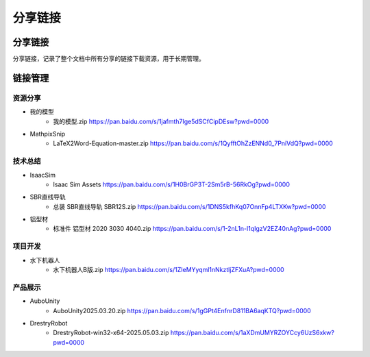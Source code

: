 分享链接
=========

分享链接
-----------
分享链接，记录了整个文档中所有分享的链接下载资源，用于长期管理。

链接管理
----------
资源分享
~~~~~~~~~~~
- 我的模型
    - 我的模型.zip https://pan.baidu.com/s/1jafmth7Ige5dSCfCipDEsw?pwd=0000
- MathpixSnip
    - LaTeX2Word-Equation-master.zip https://pan.baidu.com/s/1QyfftOhZzENNd0_7PniVdQ?pwd=0000

技术总结
~~~~~~~~~~~~~
- IsaacSim
    - Isaac Sim Assets https://pan.baidu.com/s/1H0BrGP3T-2Sm5rB-56RkOg?pwd=0000
- SBR直线导轨
    - 总装 SBR直线导轨 SBR12S.zip https://pan.baidu.com/s/1DNS5kfhKq07OnnFp4LTXKw?pwd=0000
- 铝型材
    - 标准件 铝型材 2020 3030 4040.zip https://pan.baidu.com/s/1-2nL1n-l1qIgzV2EZ40nAg?pwd=0000

项目开发
~~~~~~~~~~~
- 水下机器人
    - 水下机器人B版.zip https://pan.baidu.com/s/1ZIeMYyqml1nNkztljZFXuA?pwd=0000

产品展示
~~~~~~~~~~
- AuboUnity
    - AuboUnity2025.03.20.zip https://pan.baidu.com/s/1gGPt4EnfnrD811BA6aqKTQ?pwd=0000
- DrestryRobot
    - DrestryRobot-win32-x64-2025.05.03.zip https://pan.baidu.com/s/1aXDmUMYRZOYCcy6UzS6xkw?pwd=0000